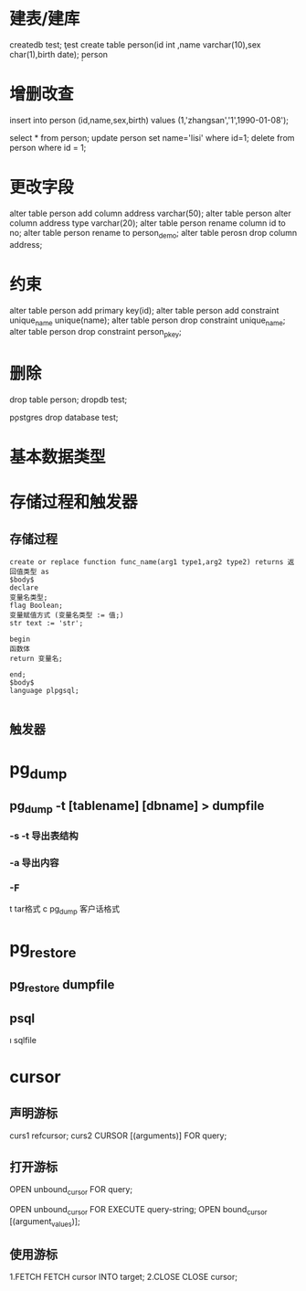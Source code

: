 * 建表/建库
    createdb test;
    \c test
    create table person(id int ,name varchar(10),sex char(1),birth date);
    \d
    \d person
* 增删改查 
    insert into person (id,name,sex,birth) values (1,'zhangsan','1',1990-01-08');

    select * from person;
    update person set name='lisi' where id=1;
    delete from person where id = 1;
* 更改字段
    alter table person add column address varchar(50);
    alter table person alter column address type varchar(20);
    alter table person rename column id to no;
    alter table person rename to person_demo;
    alter table perosn drop column address;
* 约束
    alter table person add primary key(id);
    alter table person add constraint unique_name unique(name);
    alter table person drop constraint unique_name;
    alter table person drop constraint person_pkey;
* 删除
    drop table person;
    \q
    dropdb test;

    \c postgres
    drop database test;
* 基本数据类型
* 存储过程和触发器
** 存储过程
   #+BEGIN_SRC 
   create or replace function func_name(arg1 type1,arg2 type2) returns 返回值类型 as
   $body$
   declare
   变量名类型;
   flag Boolean;
   变量赋值方式 (变量名类型 := 值;)
   str text := 'str';
   
   begin
   函数体
   return 变量名;

   end;
   $body$
   language plpgsql;

   #+END_SRC
** 触发器
* pg_dump
** pg_dump -t [tablename] [dbname] > dumpfile
*** -s -t 导出表结构
*** -a 导出内容
*** -F  
    t  tar格式
    c  pg_dump 客户话格式
* pg_restore
** pg_restore dumpfile 
** psql 
   \i sqlfile
* cursor
** 声明游标
   curs1 refcursor;
   curs2 CURSOR [(arguments)] FOR query;
** 打开游标
   OPEN unbound_cursor FOR query;
   # 
   OPEN unbound_cursor FOR EXECUTE query-string;
   OPEN bound_cursor [(argument_values)];
** 使用游标
   1.FETCH
   FETCH cursor INTO target;
   2.CLOSE
   CLOSE cursor;
